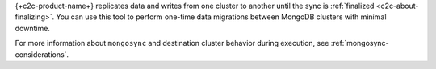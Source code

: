 {+c2c-product-name+} replicates data and writes
from one cluster to another until the sync is :ref:`finalized <c2c-about-finalizing>`.
You can use this tool to perform one-time data migrations
between MongoDB clusters with minimal downtime.

For more information about ``mongosync`` and destination cluster behavior 
during execution, see :ref:`mongosync-considerations`.